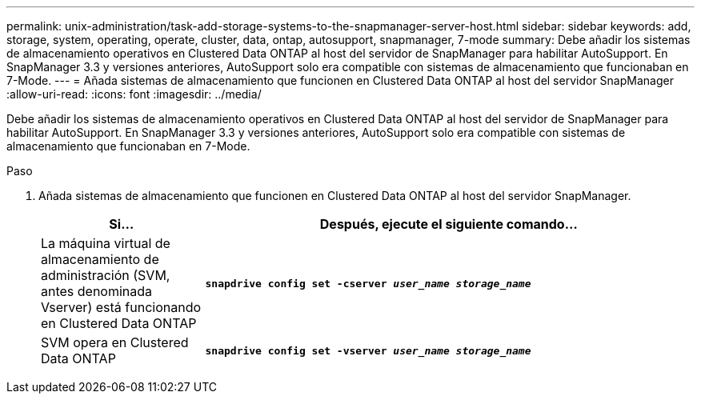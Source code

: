 ---
permalink: unix-administration/task-add-storage-systems-to-the-snapmanager-server-host.html 
sidebar: sidebar 
keywords: add, storage, system, operating, operate, cluster, data, ontap, autosupport, snapmanager, 7-mode 
summary: Debe añadir los sistemas de almacenamiento operativos en Clustered Data ONTAP al host del servidor de SnapManager para habilitar AutoSupport. En SnapManager 3.3 y versiones anteriores, AutoSupport solo era compatible con sistemas de almacenamiento que funcionaban en 7-Mode. 
---
= Añada sistemas de almacenamiento que funcionen en Clustered Data ONTAP al host del servidor SnapManager
:allow-uri-read: 
:icons: font
:imagesdir: ../media/


[role="lead"]
Debe añadir los sistemas de almacenamiento operativos en Clustered Data ONTAP al host del servidor de SnapManager para habilitar AutoSupport. En SnapManager 3.3 y versiones anteriores, AutoSupport solo era compatible con sistemas de almacenamiento que funcionaban en 7-Mode.

.Paso
. Añada sistemas de almacenamiento que funcionen en Clustered Data ONTAP al host del servidor SnapManager.
+
[cols="1a,3a"]
|===
| Si... | Después, ejecute el siguiente comando... 


 a| 
La máquina virtual de almacenamiento de administración (SVM, antes denominada Vserver) está funcionando en Clustered Data ONTAP
 a| 
`*snapdrive config set -cserver _user_name_ _storage_name_*`



 a| 
SVM opera en Clustered Data ONTAP
 a| 
`*snapdrive config set -vserver _user_name_ _storage_name_*`

|===

